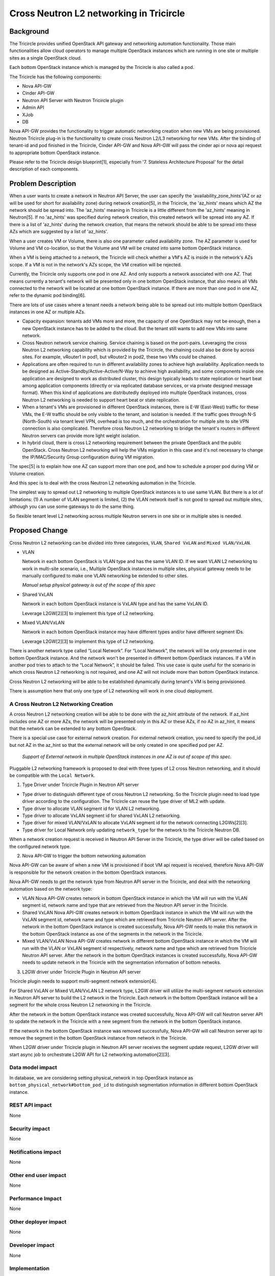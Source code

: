 ========================================
Cross Neutron L2 networking in Tricircle
========================================

Background
==========
The Tricircle provides unified OpenStack API gateway and networking automation
functionality. Those main functionalities allow cloud operators to manage
multiple OpenStack instances which are running in one site or multiple sites
as a single OpenStack cloud.

Each bottom OpenStack instance which is managed by the Tricircle is also called
a pod.

The Tricircle has the following components:

* Nova API-GW
* Cinder API-GW
* Neutron API Server with Neutron Tricircle plugin
* Admin API
* XJob
* DB

Nova API-GW provides the functionality to trigger automatic networking creation
when new VMs are being provisioned. Neutron Tricircle plug-in is the
functionality to create cross Neutron L2/L3 networking for new VMs. After the
binding of tenant-id and pod finished in the Tricircle, Cinder API-GW and Nova
API-GW will pass the cinder api or nova api request to appropriate bottom
OpenStack instance.

Please refer to the Tricircle design blueprint[1], especially from
'7. Stateless Architecture Proposal' for the detail description of each
components.


Problem Description
===================
When a user wants to create a network in Neutron API Server, the user can
specify the 'availability_zone_hints'(AZ or az will be used for short for
availability zone) during network creation[5], in the Tricircle, the
'az_hints' means which AZ the network should be spread into. The 'az_hints'
meaning in Tricircle is a little different from the 'az_hints' meaning in
Neutron[5]. If no 'az_hints' was specified during network creation, this created
network will be spread into any AZ. If there is a list of 'az_hints' during the
network creation, that means the network should be able to be spread into these
AZs which are suggested by a list of 'az_hints'.

When a user creates VM or Volume, there is also one parameter called
availability zone. The AZ parameter is used for Volume and VM co-location, so
that the Volume and VM will be created into same bottom OpenStack instance.

When a VM is being attached to a network, the Tricircle will check whether a
VM's AZ is inside in the network's AZs scope. If a VM is not in the network's
AZs scope, the VM creation will be rejected.

Currently, the Tricircle only supports one pod in one AZ. And only supports a
network associated with one AZ. That means currently a tenant's network will
be presented only in one bottom OpenStack instance, that also means all VMs
connected to the network will be located at one bottom OpenStack instance.
If there are more than one pod in one AZ, refer to the dynamic pod binding[6].

There are lots of use cases where a tenant needs a network being able to be
spread out into multiple bottom OpenStack instances in one AZ or multiple AZs.

* Capacity expansion: tenants add VMs more and more, the capacity of one
  OpenStack may not be enough, then a new OpenStack instance has to be added
  to the cloud. But the tenant still wants to add new VMs into same network.

* Cross Neutron network service chaining. Service chaining is based on
  the port-pairs. Leveraging the cross Neutron L2 networking capability which
  is provided by the Tricircle, the chaining could also be done by across sites.
  For example, vRouter1 in pod1, but vRouter2 in pod2, these two VMs could be
  chained.

* Applications are often required to run in different availability zones to
  achieve high availability. Application needs to be designed as
  Active-Standby/Active-Active/N-Way to achieve high availability, and some
  components inside one application are designed to work as distributed
  cluster, this design typically leads to state replication or heart
  beat among application components (directly or via replicated database
  services, or via private designed message format). When this kind of
  applications are distributedly deployed into multiple OpenStack instances,
  cross Neutron L2 networking is needed to support heart beat
  or state replication.

* When a tenant's VMs are provisioned in different OpenStack instances, there
  is E-W (East-West) traffic for these VMs, the E-W traffic should be only
  visible to the tenant, and isolation is needed. If the traffic goes through
  N-S (North-South) via tenant level VPN, overhead is too much, and the
  orchestration for multiple site to site VPN connection is also complicated.
  Therefore cross Neutron L2 networking to bridge the tenant's routers in
  different Neutron servers can provide more light weight isolation.

* In hybrid cloud, there is cross L2 networking requirement between the
  private OpenStack and the public OpenStack. Cross Neutron L2 networking will
  help the VMs migration in this case and it's not necessary to change the
  IP/MAC/Security Group configuration during VM migration.

The spec[5] is to explain how one AZ can support more than one pod, and how
to schedule a proper pod during VM or Volume creation.

And this spec is to deal with the cross Neutron L2 networking automation in
the Tricircle.

The simplest way to spread out L2 networking to multiple OpenStack instances
is to use same VLAN. But there is a lot of limitations: (1) A number of VLAN
segment is limited, (2) the VLAN network itself is not good to spread out
multiple sites, although you can use some gateways to do the same thing.

So flexible tenant level L2 networking across multiple Neutron servers in
one site or in multiple sites is needed.

Proposed Change
===============

Cross Neutron L2 networking can be divided into three categories,
``VLAN``, ``Shared VxLAN`` and ``Mixed VLAN/VxLAN``.

* VLAN

  Network in each bottom OpenStack is VLAN type and has the same VLAN ID.
  If we want VLAN L2 networking to work in multi-site scenario, i.e.,
  Multiple OpenStack instances in multiple sites, physical gateway needs to
  be manually configured to make one VLAN networking be extended to other
  sites.

  *Manual setup physical gateway is out of the scope of this spec*

* Shared VxLAN

  Network in each bottom OpenStack instance is VxLAN type and has the same
  VxLAN ID.

  Leverage L2GW[2][3] to implement this type of L2 networking.

* Mixed VLAN/VxLAN

  Network in each bottom OpenStack instance may have different types and/or
  have different segment IDs.

  Leverage L2GW[2][3] to implement this type of L2 networking.

There is another network type called “Local Network”. For “Local Network”,
the network will be only presented in one bottom OpenStack instance. And the
network won't be presented in different bottom OpenStack instances. If a VM
in another pod tries to attach to the “Local Network”, it should be failed.
This use case is quite useful for the scenario in which cross Neutron L2
networking is not required, and one AZ will not include more than bottom
OpenStack instance.

Cross Neutron L2 networking will be able to be established dynamically during
tenant's VM is being provisioned.

There is assumption here that only one type of L2 networking will work in one
cloud deployment.


A Cross Neutron L2 Networking Creation
--------------------------------------

A cross Neutron L2 networking creation will be able to be done with the az_hint
attribute of the network. If az_hint includes one AZ or more AZs, the network
will be presented only in this AZ or these AZs, if no AZ in az_hint, it means
that the network can be extended to any bottom OpenStack.

There is a special use case for external network creation. For external
network creation, you need to specify the pod_id but not AZ in the az_hint
so that the external network will be only created in one specified pod per AZ.

 *Support of External network in multiple OpenStack instances in one AZ
 is out of scope of this spec.*

Pluggable L2 networking framework is proposed to deal with three types of
L2 cross Neutron networking, and it should be compatible with the
``Local Network``.

1. Type Driver under Tricircle Plugin in Neutron API server

* Type driver to distinguish different type of cross Neutron L2 networking. So
  the Tricircle plugin need to load type driver according to the configuration.
  The Tricircle can reuse the type driver of ML2 with update.

* Type driver to allocate VLAN segment id for VLAN L2 networking.

* Type driver to allocate VxLAN segment id for shared VxLAN L2 networking.

* Type driver for mixed VLAN/VxLAN to allocate VxLAN segment id for the
  network connecting L2GWs[2][3].

* Type driver for Local Network only updating ``network_type`` for the
  network to the Tricircle Neutron DB.

When a network creation request is received in Neutron API Server in the
Tricircle, the type driver will be called based on the configured network
type.

2. Nova API-GW to trigger the bottom networking automation

Nova API-GW can be aware of when a new VM is provisioned if boot VM api request
is received, therefore Nova API-GW is responsible for the network creation in
the bottom OpenStack instances.

Nova API-GW needs to get the network type from Neutron API server in the
Tricircle, and deal with the networking automation based on the network type:

* VLAN
  Nova API-GW creates network in bottom OpenStack instance in which the VM will
  run with the VLAN segment id, network name and type that are retrieved from
  the Neutron API server in the Tricircle.

* Shared VxLAN
  Nova API-GW creates network in bottom OpenStack instance in which the VM will
  run with the VxLAN segment id, network name and type which are retrieved from
  Tricricle Neutron API server. After the network in the bottom OpenStack
  instance is created successfully, Nova API-GW needs to make this network in the
  bottom OpenStack instance as one of the segments in the network in the Tricircle.

* Mixed VLAN/VxLAN
  Nova API-GW creates network in different bottom OpenStack instance in which the
  VM will run with the VLAN or VxLAN segment id respectively, network name and type
  which are retrieved from Tricricle Neutron API server. After the network in the
  bottom OpenStack instances is created successfully, Nova API-GW needs to update
  network in the Tricircle with the segmentation information of bottom netwoks.

3. L2GW driver under Tricircle Plugin in Neutron API server

Tricircle plugin needs to support multi-segment network extension[4].

For Shared VxLAN or Mixed VLAN/VxLAN L2 network type, L2GW driver will utilize the
multi-segment network extension in Neutron API server to build the L2 network in the
Tricircle. Each network in the bottom OpenStack instance will be a segment for the
whole cross Neutron L2 networking in the Tricircle.

After the network in the bottom OpenStack instance was created successfully, Nova
API-GW will call Neutron server API to update the network in the Tricircle with a
new segment from the network in the bottom OpenStack instance.

If the network in the bottom OpenStack instance was removed successfully, Nova
API-GW will call Neutron server api to remove the segment in the bottom OpenStack
instance from network in the Tricircle.

When L2GW driver under Tricircle plugin in Neutron API server receives the
segment update request, L2GW driver will start async job to orchestrate L2GW API
for L2 networking automation[2][3].


Data model impact
-----------------

In database, we are considering setting physical_network in top OpenStack instance
as ``bottom_physical_network#bottom_pod_id`` to distinguish segmentation information
in different bottom OpenStack instance.

REST API impact
---------------

None

Security impact
---------------

None

Notifications impact
--------------------

None

Other end user impact
---------------------

None

Performance Impact
------------------

None

Other deployer impact
---------------------

None

Developer impact
----------------

None


Implementation
----------------

**Local Network Implementation**

For Local Network, L2GW is not required. In this scenario, no cross Neutron L2/L3
networking is required.

A user creates network ``Net1`` with single AZ1 in az_hint, the Tricircle plugin
checks the configuration, if ``tenant_network_type`` equals ``local_network``,
it will invoke Local Network type driver. Local Network driver under the
Tricircle plugin will update ``network_type`` in database.

For example, a user creates VM1 in AZ1 which has only one pod ``POD1``, and
connects it to network ``Net1``. ``Nova API-GW`` will send network creation
request to ``POD1`` and the VM will be booted in AZ1 (There should be only one
pod in AZ1).

If a user wants to create VM2 in AZ2 or ``POD2`` in AZ1, and connect it to
network ``Net1`` in the Tricircle, it would be failed. Because the ``Net1`` is
local_network type network and it is limited to present in ``POD1`` in AZ1 only.

**VLAN Implementation**

For VLAN, L2GW is not required. This is the most simplest cross Neutron
L2 networking for limited scenario. For example, with a small number of
networks, all VLANs are extended through physical gateway to support cross
Neutron VLAN networking, or all Neutron servers under same core switch with same visible
VLAN ranges that supported by the core switch are connected by the core
switch.

when a user creates network called ``Net1``, the Tricircle plugin checks the
configuration. If ``tenant_network_type`` equals ``vlan``, the
Tricircle will invoke VLAN type driver. VLAN driver will
create ``segment``, and assign ``network_type`` with VLAN, update
``segment`` and ``network_type`` and ``physical_network`` with DB

A user creates VM1 in AZ1, and connects it to network Net1. If VM1 will be
booted in ``POD1``, ``Nova API-GW`` needs to get the network information and
send network creation message to ``POD1``. Network creation message includes
``network_type`` and ``segment`` and ``physical_network``.

Then the user creates VM2 in AZ2, and connects it to network Net1. If VM will
be booted in ``POD2``, ``Nova API-GW`` needs to get the network information and
send create network message to ``POD2``. Create network message includes
``network_type`` and ``segment`` and ``physical_network``.

**Shared VxLAN Implementation**

A user creates network ``Net1``, the Tricircle plugin checks the configuration, if
``tenant_network_type`` equals ``shared_vxlan``, it will invoke shared VxLAN
driver. Shared VxLAN driver will allocate ``segment``, and assign
``network_type`` with VxLAN, and update network with ``segment`` and
``network_type`` with DB

A user creates VM1 in AZ1, and connects it to network ``Net1``. If VM1 will be
booted in ``POD1``, ``Nova API-GW`` needs to get the network information and send
create network message to ``POD1``, create network message includes
``network_type`` and ``segment``.

``Nova API-GW`` should update ``Net1`` in Tricircle with the segment information
got by ``POD1``.

Then the user creates VM2 in AZ2, and connects it to network ``Net1``. If VM2 will
be booted in ``POD2``,  ``Nova API-GW`` needs to get the network information and
send network creation massage to ``POD2``, network creation message includes
``network_type`` and ``segment``.

``Nova API-GW`` should update ``Net1`` in the Tricircle with the segment information
get by ``POD2``.

The Tricircle plugin detects that the network includes more than one segment
network, calls L2GW driver to start async job for cross Neutron networking for
``Net1``. The L2GW driver will create L2GW1 in ``POD1`` and L2GW2 in ``POD2``. In
``POD1``, L2GW1 will connect the local ``Net1`` and create L2GW remote connection
to L2GW2, then populate the information of MAC/IP which resides in L2GW1. In
``POD2``, L2GW2 will connect the local ``Net1`` and create L2GW remote connection
to L2GW1, then populate remote MAC/IP information which resides in ``POD1`` in L2GW2.

L2GW driver in the Tricircle will also detect the new port creation/deletion API
request. If port (MAC/IP) created or deleted in ``POD1`` or ``POD2``, it needs to
refresh the L2GW2 MAC/IP information.

Whether to populate the information of port (MAC/IP) should be configurable according
to L2GW capability. And only populate MAC/IP information for the ports that are not
resides in the same pod.

**Mixed VLAN/VxLAN**

To achieve cross Neutron L2 networking, L2GW will be used to connect L2 network
in different Neutron servers, using L2GW should work for Shared VxLAN and Mixed VLAN/VxLAN
scenario.

When L2GW connected with local network in the same OpenStack instance, no
matter it's VLAN or VxLAN or GRE, the L2GW should be able to connect the
local network, and because L2GW is extension of Neutron, only network
UUID should be enough for L2GW to connect the local network.

When admin user creates network in Tricircle, he/she specifies the network
type as one of the network type as discussed above. In the phase of creating
network in Tricircle, only one record is saved in the database, no network
will be created in bottom OpenStack.

After the network in the bottom created successfully, need to retrieve the
network information like segment id, network name and network type, and make
this network in the bottom pod as one of the segments in the network in
Tricircle.

In the Tricircle, network could be created by tenant or admin. For tenant, no way
to specify the network type and segment id, then default network type will
be used instead. When user uses the network to boot a VM, ``Nova API-GW``
checks the network type. For Mixed VLAN/VxLAN network, ``Nova API-GW`` first
creates network in bottom OpenStack without specifying network type and segment
ID, then updates the top network with bottom network segmentation information
returned by bottom OpenStack.

A user creates network ``Net1``, plugin checks the configuration, if
``tenant_network_type`` equals ``mixed_vlan_vxlan``, it will invoke mixed VLAN
and VxLAN driver. The driver needs to do nothing since segment is allocated
in bottom.

A user creates VM1 in AZ1, and connects it to the network ``Net1``, the VM is
booted in bottom ``POD1``, and ``Nova API-GW`` creates network in ``POD1`` and
queries the network detail segmentation information (using admin role), and
gets network type, segment id, then updates this new segment to the ``Net1``
in Tricircle ``Neutron API Server``.

Then the user creates another VM2, and with AZ info AZ2, then the VM should be
able to be booted in bottom ``POD2`` which is located in AZ2. And when VM2 should
be able to be booted in AZ2, ``Nova API-GW`` also creates a network in ``POD2``,
and queries the network information including segment and network type,
updates this new segment to the ``Net1`` in Tricircle ``Neutron API Server``.

The Tricircle plugin detects that the ``Net1`` includes more than one network
segments, calls L2GW driver to start async job for cross Neutron networking for
``Net1``. The L2GW driver will create L2GW1 in ``POD1`` and L2GW2 in ``POD2``. In
``POD1``, L2GW1 will connect the local ``Net1`` and create L2GW remote connection
to L2GW2, then populate information of MAC/IP which resides in ``POD2`` in L2GW1.
In ``POD2``, L2GW2 will connect the local ``Net1`` and create L2GW remote connection
to L2GW1, then populate remote MAC/IP information which resides in ``POD1`` in L2GW2.

L2GW driver in Tricircle will also detect the new port creation/deletion api
calling, if port (MAC/IP) created or deleted in ``POD1``, then needs to refresh
the L2GW2 MAC/IP information. If port (MAC/IP) created or deleted in ``POD2``,
then needs to refresh the L2GW1 MAC/IP information,

Whether to populate MAC/IP information should be configurable according to
L2GW capability. And only populate MAC/IP information for the ports that are
not resides in the same pod.

**L3 bridge network**

Current implementation without cross Neutron L2 networking.

* A special bridge network is created and connected to the routers in
  different bottom OpenStack instances. We configure the extra routes of the routers
  to route the packets from one OpenStack to another. In current
  implementation, we create this special bridge network in each bottom
  OpenStack with the same ``VLAN ID``, so we have an L2 network to connect
  the routers.

Difference between L2 networking for tenant's VM and for L3 bridging network.

* The creation of bridge network is triggered during attaching router
  interface and adding router external gateway.

* The L2 network for VM is triggered by ``Nova API-GW`` when a VM is to be
  created in one pod, and finds that there is no network, then the network
  will be created before the VM is booted, network or port parameter is
  required to boot VM. The IP/Mac for VM is allocated in the ``Tricircle``,
  top layer to avoid IP/mac collision if they are allocated separately in
  bottom pods.

After cross Neutron L2 networking is introduced, the L3 bridge network should
be updated too.

L3 bridge network N-S (North-South):

* For each tenant, one cross Neutron N-S bridge network should be created for
  router N-S inter-connection. Just replace the current VLAN N-S bridge network
  to corresponding Shared VxLAN or Mixed VLAN/VxLAN.

L3 bridge network E-W (East-West):

* When attaching router interface happened, for VLAN, it will keep
  current process to establish E-W bridge network. For Shared VxLAN and Mixed
  VLAN/VxLAN, if a L2 network is able to expand to the current pod, then just
  expand the L2 network to the pod, all E-W traffic will go out from local L2
  network, then no bridge network is needed.

* For example, (Net1, Router1) in ``Pod1``,  (Net2, Router1) in ``Pod2``, if
  ``Net1`` is a cross Neutron L2 network, and can be expanded to Pod2, then
  will just expand ``Net1`` to Pod2. After the ``Net1`` expansion ( just like
  cross Neutron L2 networking to spread one network in multiple Neutron servers ), it'll
  look like (Net1, Router1) in ``Pod1``, (Net1, Net2, Router1) in ``Pod2``, In
  ``Pod2``, no VM in ``Net1``, only for E-W traffic. Now the E-W traffic will
  look like this:

from Net2 to Net1:

Net2 in Pod2 -> Router1 in Pod2 -> Net1 in Pod2 -> L2GW in Pod2 ---> L2GW in
Pod1 -> Net1 in Pod1.

Note: The traffic for ``Net1`` in ``Pod2`` to ``Net1`` in ``Pod1`` can bypass the L2GW in
``Pod2``, that means outbound traffic can bypass the local L2GW if the remote VTEP of
L2GW is known to the local compute node and the packet from the local compute
node with VxLAN encapsulation cloud be routed to remote L2GW directly. It's up
to the L2GW implementation. With the inbound traffic through L2GW, the inbound
traffic to the VM will not be impacted by the VM migration from one host to
another.

If ``Net2`` is a cross Neutron L2 network, and can be expanded to ``Pod1`` too,
then will just expand ``Net2`` to ``Pod1``. After the ``Net2`` expansion(just
like cross Neutron L2 networking to spread one network in multiple Neutron servers ), it'll
look like (Net2, Net1, Router1) in ``Pod1``,  (Net1, Net2, Router1) in ``Pod2``,
In ``Pod1``, no VM in Net2, only for E-W traffic. Now the E-W traffic will look
like this: from ``Net1`` to ``Net2``:

Net1 in Pod1 -> Router1 in Pod1 -> Net2 in Pod1 -> L2GW in Pod1 ---> L2GW in
Pod2 -> Net2 in Pod2.

To limit the complexity, one network's az_hint can only be specified when
creating, and no update is allowed, if az_hint need to be updated, you have
to delete the network and create again.

If the network can't be expanded, then E-W bridge network is needed. For
example, Net1(AZ1, AZ2,AZ3), Router1; Net2(AZ4, AZ5, AZ6), Router1.
Then a cross Neutron L2 bridge network has to be established:

Net1(AZ1, AZ2, AZ3), Router1 --> E-W bridge network ---> Router1,
Net2(AZ4, AZ5, AZ6).

Assignee(s)
------------

Primary assignee:


Other contributors:


Work Items
------------

Dependencies
----------------

None


Testing
----------------

None


References
----------------
[1] https://docs.google.com/document/d/18kZZ1snMOCD9IQvUKI5NVDzSASpw-QKj7l2zNqMEd3g/

[2] https://review.openstack.org/#/c/270786/

[3] https://github.com/openstack/networking-l2gw/blob/master/specs/kilo/l2-gateway-api.rst

[4] http://developer.openstack.org/api-ref-networking-v2-ext.html#networks-multi-provider-ext

[5] http://docs.openstack.org/mitaka/networking-guide/adv-config-availability-zone.html

[6] https://review.openstack.org/#/c/306224/
